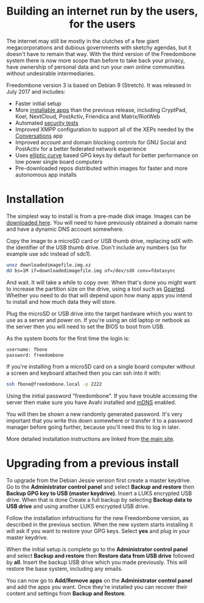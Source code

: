 #+TITLE:
#+AUTHOR: Bob Mottram
#+EMAIL: bob@freedombone.net
#+KEYWORDS: freedombone
#+DESCRIPTION: Version 3
#+OPTIONS: ^:nil toc:nil
#+HTML_HEAD: <link rel="stylesheet" type="text/css" href="freedombone.css" />

#+BEGIN_CENTER
[[file:images/release3.jpg]]
#+END_CENTER

#+BEGIN_EXPORT html
<center>
<h1>Building an internet run by the users, for the users</h1>
</center>
#+END_EXPORT

The internet may still be mostly in the clutches of a few giant megacorporations and dubious governments with sketchy agendas, but it doesn't have to remain that way. With the third version of the Freedombone system there is now more scope than before to take back your privacy, have ownership of personal data and run your own online communities without undesirable intermediaries.

Freedombone version 3 is based on Debian 9 (Stretch). It was released in July 2017 and includes:

 * Faster initial setup
 * More [[./apps.html][installable apps]] than the previous release, including CryptPad, Koel, NextCloud, PostActiv, Friendica and Matrix/RiotWeb
 * Automated [[https://github.com/hardenedlinux/STIG-4-Debian][security tests]]
 * Improved XMPP configuration to support all of the XEPs needed by the [[https://conversations.im][Conversations]] app
 * Improved account and domain blocking controls for GNU Social and PostActiv for a better federated network experience
 * Uses [[https://en.wikipedia.org/wiki/EdDSA][elliptic curve]] based GPG keys by default for better performance on low power single board computers
 * Pre-downloaded repos distributed within images for faster and more autonomous app installs

* Installation

The simplest way to install is from a pre-made disk image. Images can be [[https://freedombone.net/downloads/v3][downloaded here]]. You will need to have previously obtained a domain name and have a dynamic DNS account somewhere.

Copy the image to a microSD card or USB thumb drive, replacing sdX with the identifier of the USB thumb drive. Don't include any numbers (so for example use sdc instead of sdc1).

#+BEGIN_SRC bash
unxz downloadedimagefile.img.xz
dd bs=1M if=downloadedimagefile.img of=/dev/sdX conv=fdatasync
#+END_SRC

And wait. It will take a while to copy over. When that's done you might want to increase the partition size on the drive, using a tool such as [[http://gparted.org][Gparted]]. Whether you need to do that will depend upon how many apps you intend to install and how much data they will store.

Plug the microSD or USB drive into the target hardware which you want to use as a server and power on. If you're using an old laptop or netbook as the server then you will need to set the BIOS to boot from USB.

As the system boots for the first time the login is:

#+BEGIN_SRC bash
username: fbone
password: freedombone
#+END_SRC

If you're installing from a microSD card on a single board computer without a screen and keyboard attached then you can ssh into it with:

#+BEGIN_SRC bash
ssh fbone@freedombone.local -p 2222
#+END_SRC

Using the initial password "freedombone". If you have trouble accessing the server then make sure you have Avahi installed and [[https://en.wikipedia.org/wiki/Multicast_DNS][mDNS]] enabled.

You will then be shown a new randomly generated password. It's very important that you write this down somewhere or transfer it to a password manager before going further, because you'll need this to log in later.

More detailed installation instructions are linked from [[./index.html][the main site]].

* Upgrading from a previous install

To upgrade from the Debian Jessie version first create a master keydrive. Go to the *Administrator control panel* and select *Backup and restore* then *Backup GPG key to USB (master keydrive)*. Insert a LUKS encrypted USB drive. When that is done Create a full backup by selecting *Backup data to USB drive* and using another LUKS encrypted USB drive.

Follow the installation infstructions for the new Freedombone version, as described in the previous section. When the new system starts installing it will ask if you want to restore your GPG keys. Select *yes* and plug in your master keydrive.

When the initial setup is complete go to the *Administrator control panel* and select *Backup and restore* then *Restore data from USB drive* followed by *all*. Insert the backup USB drive which you made previously. This will restore the base system, including any emails.

You can now go to *Add/Remove apps* on the *Administrator control panel* and add the apps you want. Once they're installed you can recover their content and settings from *Backup and Restore*.
